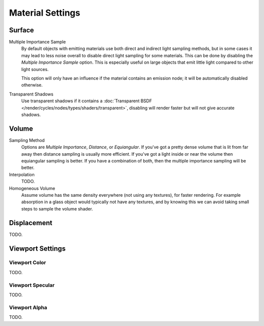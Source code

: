 .. _render-cycles-integrator-material_settings:

*****************
Material Settings
*****************

Surface
=======

Multiple Importance Sample
   By default objects with emitting materials use both direct and indirect light sampling methods,
   but in some cases it may lead to less noise overall to disable direct light sampling for some materials.
   This can be done by disabling the *Multiple Importance Sample* option.
   This is especially useful on large objects that emit little light compared to other light sources.

   This option will only have an influence if the material contains an emission node;
   it will be automatically disabled otherwise.

Transparent Shadows
   Use transparent shadows if it contains a :doc:`Transparent BSDF </render/cycles/nodes/types/shaders/transparent>`,
   disabling will render faster but will not give accurate shadows.


Volume
======

Sampling Method
   Options are *Multiple Importance*, *Distance*, or *Equiangular*.
   If you've got a pretty dense volume that is lit from far away then distance sampling is usually more efficient.
   If you've got a light inside or near the volume then equiangular sampling is better.
   If you have a combination of both, then the multiple importance sampling will be better.

Interpolation
   TODO.

Homogeneous Volume
   Assume volume has the same density everywhere (not using any textures), for faster rendering.
   For example absorption in a glass object would typically not have any textures,
   and by knowing this we can avoid taking small steps to sample the volume shader.


Displacement
============

TODO.


Viewport Settings
=================

Viewport Color
--------------

TODO.


Viewport Specular
-----------------

TODO.


Viewport Alpha
--------------

TODO.
